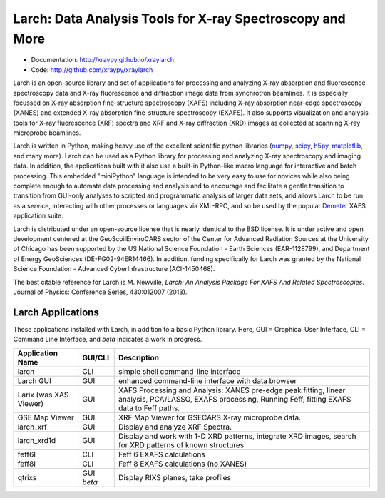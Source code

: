 Larch:  Data Analysis Tools for X-ray Spectroscopy and More
============================================================

.. image:: https://github.com/xraypy/xraylarch/actions/workflows/test-ubuntu-mamba.yml/badge.svg
  :target: https://github.com/xraypy/xraylarch/actions/workflows/test-ubuntu-mamba.yml

.. image::  https://github.com/xraypy/xraylarch/actions/workflows/test-windows-mamba.yml/badge.svg
   :target: https://github.com/xraypy/xraylarch/actions/workflows/test-ubuntu-mamba.yml

.. image::  https://github.com/xraypy/xraylarch/actions/workflows/test-ubuntu.yml/badge.svg
   :target: https://github.com/xraypy/xraylarch/actions/workflows/test-ubuntu.yml

.. image::  https://github.com/xraypy/xraylarch/actions/workflows/test-windows.yml/badge.svg
   :target: https://github.com/xraypy/xraylarch/actions/workflows/test-windows.yml

.. _scipy: https://scipy.org/
.. _numpy: https://numpy.scipy.org/
.. _matplotlib: https://matplotlib.org/
.. _h5py: https://code.google.com/p/h5py/
.. _Demeter: https://bruceravel.github.io/demeter/

* Documentation: http://xraypy.github.io/xraylarch
* Code: http://github.com/xraypy/xraylarch

Larch is an open-source library and set of applications for processing and
analyzing X-ray absorption and fluorescence spectroscopy data and X-ray
fluorescence and diffraction image data from synchrotron beamlines.  It is
especially focussed on X-ray absorption fine-structure spectroscopy (XAFS)
including X-ray absorption near-edge spectroscopy (XANES) and extended
X-ray absorption fine-structure spectroscopy (EXAFS). It also supports
visualization and analysis tools for X-ray fluorescence (XRF) spectra and
XRF and X-ray diffraction (XRD) images as collected at scanning X-ray
microprobe beamlines.

Larch is written in Python, making heavy use of the excellent scientific
python libraries (`numpy`_, `scipy`_, `h5py`_, `matplotlib`_, and many
more). Larch can be used as a Python library for processing and analyzing
X-ray spectroscopy and imaging data. In addition, the applications built
with it also use a built-in Python-like macro language for interactive and
batch processing.  This embedded "miniPython" language is intended to be very
easy to use for novices while also being complete enough to automate data
processing and analysis and to encourage and facilitate a gentle transition
to transition from GUI-only analyses to scripted and programmatic analysis
of larger data sets, and allows Larch to be run as a
service, interacting with other processes or languages via XML-RPC, and so
be used by the popular `Demeter`_ XAFS application suite.


Larch is distributed under an open-source license that is nearly identical
to the BSD license.  It is under active and open development centered at
the GeoScoilEnviroCARS sector of the Center for Advanced Radiation Sources at
the University of Chicago has been supported by the US National Science
Foundation - Earth Sciences (EAR-1128799), and Department of Energy
GeoSciences (DE-FG02-94ER14466).  In addition, funding specifically for
Larch was granted by the National Science Foundation - Advanced
CyberInfrastructure (ACI-1450468).

The best citable reference for Larch is M. Newville, *Larch: An Analysis
Package For XAFS And Related Spectroscopies*. Journal of Physics:
Conference Series, 430:012007 (2013).

Larch Applications
-----------------------

These applications installed with Larch, in addition to a basic Python
library. Here, GUI = Graphical User Interface, CLI = Command Line
Interface, and `beta` indicates a work in progress.


+-------------------+------------+---------------------------------------------------------+
| Application Name  | GUI/CLI    | Description                                             |
+===================+============+=========================================================+
| larch             | CLI        | simple shell command-line interface                     |
+-------------------+------------+---------------------------------------------------------+
| Larch GUI         | GUI        | enhanced command-line interface with data browser       |
+-------------------+------------+---------------------------------------------------------+
| Larix             | GUI        | XAFS Processing and Analysis: XANES pre-edge peak       |
| (was XAS Viewer)  |            | fitting, linear analysis, PCA/LASSO, EXAFS processing,  |
|                   |            | Running Feff, fitting EXAFS data to Feff paths.         |
+-------------------+------------+---------------------------------------------------------+
| GSE Map Viewer    | GUI        | XRF Map Viewer for GSECARS X-ray microprobe data.       |
+-------------------+------------+---------------------------------------------------------+
| larch_xrf         | GUI        | Display and analyze XRF Spectra.                        |
+-------------------+------------+---------------------------------------------------------+
| larch_xrd1d       | GUI        | Display and work with 1-D XRD patterns, integrate XRD   |
|                   |            | images, search for XRD patterns of known structures     |
+-------------------+------------+---------------------------------------------------------+
| feff6l            | CLI        | Feff 6 EXAFS calculations                               |
+-------------------+------------+---------------------------------------------------------+
| feff8l            | CLI        | Feff 8 EXAFS calculations (no XANES)                    |
+-------------------+------------+---------------------------------------------------------+
| qtrixs            | GUI `beta` | Display RIXS planes, take profiles                      |
+-------------------+------------+---------------------------------------------------------+
